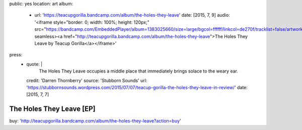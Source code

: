 public: yes
location: art
album:
  - url: 'https://teacupgorilla.bandcamp.com/album/the-holes-they-leave'
    date: [2015, 7, 9]
    audio: '<iframe style="border: 0; width: 100%; height: 120px;" src="https://bandcamp.com/EmbeddedPlayer/album=1383025660/size=large/bgcol=ffffff/linkcol=de270f/tracklist=false/artwork=small/transparent=true/" seamless><a href="http://teacupgorilla.bandcamp.com/album/the-holes-they-leave">The Holes They Leave by Teacup Gorilla</a></iframe>'
press:
  - quote: |
      The Holes They Leave occupies a middle place
      that immediately brings solace to the weary ear.
    credit: 'Darren Thornberry'
    source: 'Stubborn Sounds'
    url: 'https://stubbornsounds.wordpress.com/2015/07/07/teacup-gorilla-the-holes-they-leave-in-review/'
    date: [2015, 7, 7]


*************************
The Holes They Leave [EP]
*************************

buy: 'http://teacupgorilla.bandcamp.com/album/the-holes-they-leave?action=buy'
